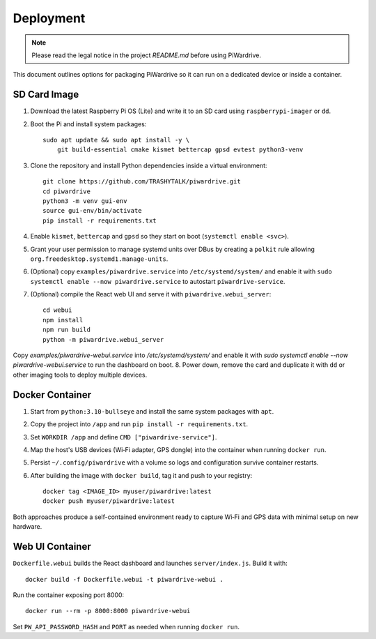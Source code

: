 Deployment
----------
.. note::
   Please read the legal notice in the project `README.md` before using PiWardrive.


This document outlines options for packaging PiWardrive so it can run on a dedicated device or inside a container.

SD Card Image
~~~~~~~~~~~~~

1. Download the latest Raspberry Pi OS (Lite) and write it to an SD card using ``raspberrypi-imager`` or ``dd``.
2. Boot the Pi and install system packages::

       sudo apt update && sudo apt install -y \
           git build-essential cmake kismet bettercap gpsd evtest python3-venv

3. Clone the repository and install Python dependencies inside a virtual environment::

       git clone https://github.com/TRASHYTALK/piwardrive.git
       cd piwardrive
       python3 -m venv gui-env
       source gui-env/bin/activate
       pip install -r requirements.txt

4. Enable ``kismet``, ``bettercap`` and ``gpsd`` so they start on boot (``systemctl enable <svc>``).
5. Grant your user permission to manage systemd units over DBus by creating a ``polkit`` rule allowing ``org.freedesktop.systemd1.manage-units``.
6. (Optional) copy ``examples/piwardrive.service`` into ``/etc/systemd/system/``
   and enable it with ``sudo systemctl enable --now piwardrive.service`` to
   autostart ``piwardrive-service``.
7. (Optional) compile the React web UI and serve it with ``piwardrive.webui_server``::

       cd webui
       npm install
       npm run build
       python -m piwardrive.webui_server
Copy `examples/piwardrive-webui.service` into `/etc/systemd/system/` and enable it with `sudo systemctl enable --now piwardrive-webui.service` to run the dashboard on boot.
8. Power down, remove the card and duplicate it with ``dd`` or other imaging tools to deploy multiple devices.

Docker Container
~~~~~~~~~~~~~~~~

1. Start from ``python:3.10-bullseye`` and install the same system packages with ``apt``.
2. Copy the project into ``/app`` and run ``pip install -r requirements.txt``.
3. Set ``WORKDIR /app`` and define ``CMD ["piwardrive-service"]``.
4. Map the host's USB devices (Wi‑Fi adapter, GPS dongle) into the container when running ``docker run``.
5. Persist ``~/.config/piwardrive`` with a volume so logs and configuration survive container restarts.
6. After building the image with ``docker build``, tag it and push to your registry::

       docker tag <IMAGE_ID> myuser/piwardrive:latest
       docker push myuser/piwardrive:latest

Both approaches produce a self-contained environment ready to capture Wi‑Fi and GPS data with minimal setup on new hardware.

Web UI Container
~~~~~~~~~~~~~~~~

``Dockerfile.webui`` builds the React dashboard and launches ``server/index.js``. Build it with::

    docker build -f Dockerfile.webui -t piwardrive-webui .

Run the container exposing port 8000::

    docker run --rm -p 8000:8000 piwardrive-webui

Set ``PW_API_PASSWORD_HASH`` and ``PORT`` as needed when running ``docker run``.

